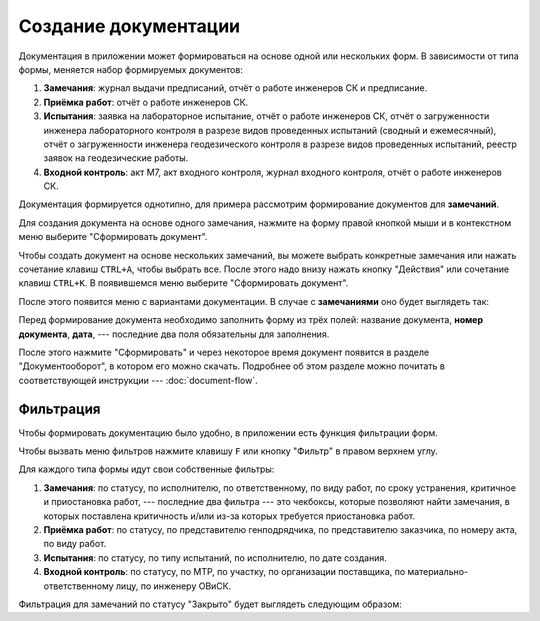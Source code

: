 Создание документации
=====================

Документация в приложении может формироваться на основе одной или нескольких форм.
В зависимости от типа формы, меняется набор формируемых документов:

#.  **Замечания**: журнал выдачи предписаний, отчёт о работе инженеров СК и предписание.
#.  **Приёмка работ**: отчёт о работе инженеров СК.
#.  **Испытания**: заявка на лабораторное испытание, отчёт о работе инженеров СК,
    отчёт о загруженности инженера лабораторного контроля в разрезе видов проведенных испытаний (сводный и ежемесячный),
    отчёт о загруженности инженера геодезического контроля в разрезе видов проведенных испытаний, реестр заявок на геодезические работы.
#.  **Входной контроль**: акт М7, акт входного контроля, журнал входного контроля, отчёт о работе инженеров СК.

Документация формируется однотипно, для примера рассмотрим формирование документов для **замечаний**.

Для создания документа на основе одного замечания, нажмите на форму правой кнопкой мыши и в контекстном меню выберите
"Сформировать документ".

..  thumbnail:: images/documents-creating-1-one-doc-creating.gif
    :alt: Создание документа на основе одной формы
    :align: center
    :title: Создание документа на основе одной формы
    :show_caption: True

Чтобы создать документ на основе нескольких замечаний,
вы можете выбрать конкретные замечания или нажать сочетание клавиш ``CTRL+A``, чтобы выбрать все.
После этого надо внизу нажать кнопку "Действия" или сочетание клавиш ``CTRL+K``. В появившемся меню выберите "Сформировать документ".

..  thumbnail:: images/documents-creating-2-multi-doc-creating.gif
    :alt: Создание документа на основе нескольких форм
    :align: center
    :title: Создание документа на основе нескольких форм
    :show_caption: True

После этого появится меню с вариантами документации. В случае с **замечаниями** оно будет выглядеть так:

..  thumbnail:: images/documents-creating-3-task-docs.png
    :alt: Типы документов для «замечаний»
    :width: 70%
    :title: Типы документов для «замечаний»
    :show_caption: True

Перед формирование документа необходимо заполнить форму из трёх полей: название документа, **номер документа**, **дата**, ---
последние два поля обязательны для заполнения.

..  thumbnail:: images/documents-creating-4-form-fill.png
    :alt: Заполнение формы для создания документа
    :width: 70%
    :title: Заполнение формы для создания документа
    :show_caption: True

После этого нажмите "Сформировать" и через некоторое время документ появится в разделе "Документооборот", в котором его можно скачать.
Подробнее об этом разделе можно почитать в соответствующей инструкции --- :doc:`document-flow`.

Фильтрация
----------

Чтобы формировать документацию было удобно, в приложении есть функция фильтрации форм.

Чтобы вызвать меню фильтров нажмите клавишу ``F`` или кнопку "Фильтр" в правом верхнем углу.

..  thumbnail:: images/documents-creating-5-filter-button.png
    :alt: Кнопка "Фильтр"
    :width: 30%
    :title: Кнопка "Фильтр"
    :show_caption: True

Для каждого типа формы идут свои собственные фильтры:

#.  **Замечания**: по статусу, по исполнителю, по ответственному, по виду работ, по сроку устранения, критичное и приостановка работ,
    --- последние два фильтра --- это чекбоксы, которые позволяют найти замечания, в которых поставлена критичность и/или из-за которых
    требуется приостановка работ.
#.  **Приёмка работ**: по статусу, по представителю генподрядчика, по представителю заказчика, по номеру акта, по виду работ.
#.  **Испытания**: по статусу, по типу испытаний, по исполнителю, по дате создания.
#.  **Входной контроль**: по статусу, по МТР, по участку, по организации поставщика, по материально-ответственному лицу, по инженеру ОВиСК.

Фильтрация для замечаний по статусу "Закрыто" будет выглядеть следующим образом:

..  thumbnail:: images/documents-creating-6-filtration.gif
    :alt: Фильтрация для замечаний
    :align: center
    :title: Фильтрация для замечаний
    :show_caption: True